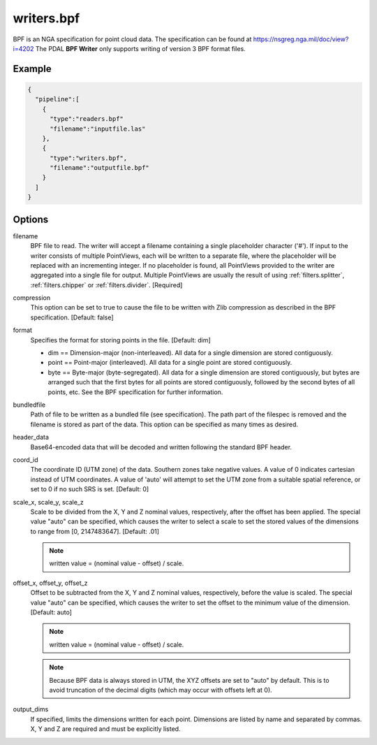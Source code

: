 .. _writers.bpf:

writers.bpf
===========

BPF is an NGA specification for point cloud data. The specification can be
found at https://nsgreg.nga.mil/doc/view?i=4202 The PDAL **BPF Writer**
only supports writing of version 3 BPF format files.

.. embed::

.. streamable::

Example
-------


.. code-block:: json

    {
      "pipeline":[
        {
          "type":"readers.bpf"
          "filename":"inputfile.las"
        },
        {
          "type":"writers.bpf",
          "filename":"outputfile.bpf"
        }
      ]
    }

Options
-------

filename
    BPF file to read.  The writer will accept a filename containing
    a single placeholder character ('#').  If input to the writer consists
    of multiple PointViews, each will be written to a separate file, where
    the placeholder will be replaced with an incrementing integer.  If no
    placeholder is found, all PointViews provided to the writer are
    aggregated into a single file for output.  Multiple PointViews are usually
    the result of using :ref:`filters.splitter`, :ref:`filters.chipper` or
    :ref:`filters.divider`.
    [Required]

compression
    This option can be set to true to cause the file to be written with Zlib
    compression as described in the BPF specification.  [Default: false]

format
    Specifies the format for storing points in the file. [Default: dim]

    * dim == Dimension-major (non-interleaved).  All data for a single dimension
      are stored contiguously.
    * point == Point-major (interleaved).  All data for a single point
      are stored contiguously.
    * byte == Byte-major (byte-segregated).  All data for a single dimension are
      stored contiguously, but bytes are arranged such that the first bytes for
      all points are stored contiguously, followed by the second bytes of all
      points, etc.  See the BPF specification for further information.

bundledfile
    Path of file to be written as a bundled file (see specification).  The path
    part of the filespec is removed and the filename is stored as part of the
    data.  This option can be specified as many times as desired.

header_data
    Base64-encoded data that will be decoded and written following the
    standard BPF header.

coord_id
    The coordinate ID (UTM zone) of the data.  Southern zones take negative
    values.  A value of 0 indicates cartesian instead of UTM coordinates.  A
    value of 'auto' will attempt to set the UTM zone from a suitable spatial
    reference, or set to 0 if no such SRS is set.  [Default: 0]

scale_x, scale_y, scale_z
    Scale to be divided from the X, Y and Z nominal values, respectively, after
    the offset has been applied.  The special value "auto" can be specified,
    which causes the writer to select a scale to set the stored values of the
    dimensions to range from [0, 2147483647].  [Default: .01]

    .. note::

        written value = (nominal value - offset) / scale.

offset_x, offset_y, offset_z
    Offset to be subtracted from the X, Y and Z nominal values, respectively,
    before the value is scaled.  The special value "auto" can be specified,
    which causes the writer to set the offset to the minimum value of the
    dimension.  [Default: auto]

    .. note::

        written value = (nominal value - offset) / scale.

    .. note::

        Because BPF data is always stored in UTM, the XYZ offsets are set to
        "auto" by default. This is to avoid truncation of the decimal digits
        (which may occur with offsets left at 0).

output_dims
    If specified, limits the dimensions written for each point.  Dimensions
    are listed by name and separated by commas.  X, Y and Z are required and
    must be explicitly listed.
